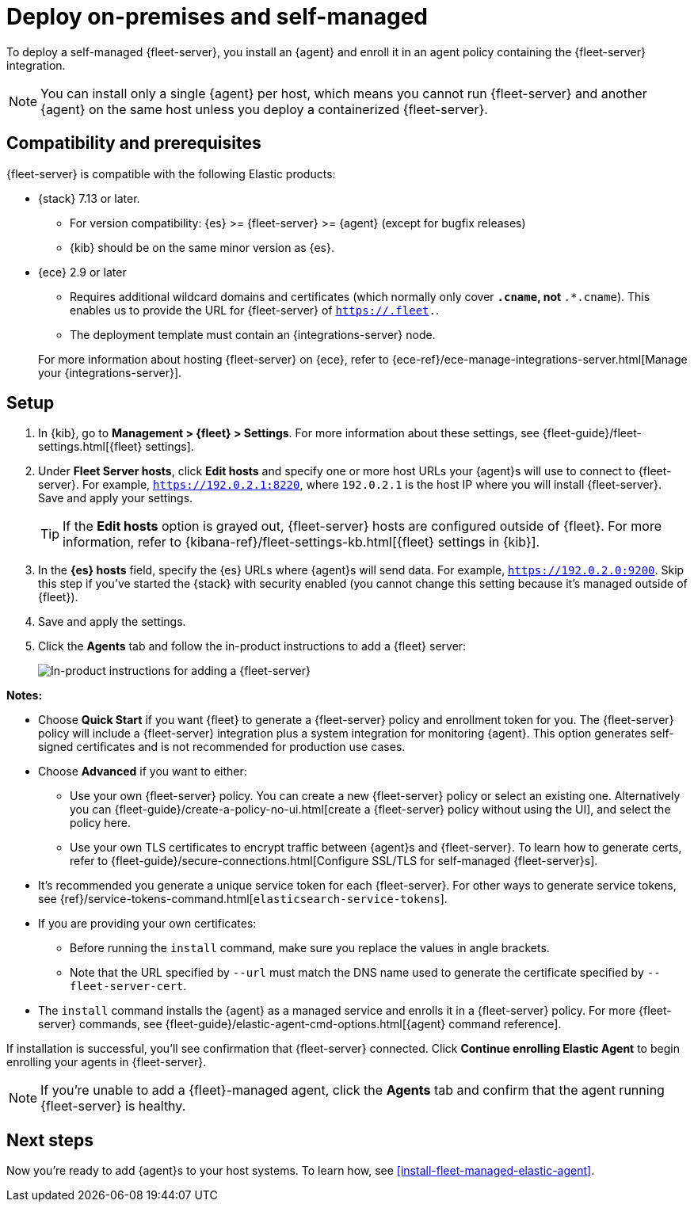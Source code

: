 [[add-fleet-server-on-prem]]
= Deploy on-premises and self-managed

To deploy a self-managed {fleet-server}, you install an {agent} and enroll it in
an agent policy containing the {fleet-server} integration.

NOTE: You can install only a single {agent} per host, which means you cannot run
{fleet-server} and another {agent} on the same host unless you deploy a
containerized {fleet-server}.

[discrete]
[[add-fleet-server-on-prem-compatibility]]
== Compatibility and prerequisites

{fleet-server} is compatible with the following Elastic products:

* {stack} 7.13 or later.
** For version compatibility: {es} >= {fleet-server} >= {agent} (except for
bugfix releases)
** {kib} should be on the same minor version as {es}.

* {ece} 2.9 or later
+
--
** Requires additional wildcard domains and certificates (which normally only
cover `*.cname`, not `*.*.cname`). This enables us to provide the URL for
{fleet-server} of `https://.fleet.`.
** The deployment template must contain an {integrations-server} node.
--
+
For more information about hosting {fleet-server} on {ece}, refer to
{ece-ref}/ece-manage-integrations-server.html[Manage your {integrations-server}].

[discrete]
[[add-fleet-server-on-prem-set-up]]
== Setup

. In {kib}, go to **Management > {fleet} > Settings**. For more information
about these settings, see {fleet-guide}/fleet-settings.html[{fleet} settings].
// lint ignore fleet-server
. Under **Fleet Server hosts**, click **Edit hosts** and specify one or more host
URLs your {agent}s will use to connect to {fleet-server}. For example,
`https://192.0.2.1:8220`, where `192.0.2.1` is the host IP where you will
install {fleet-server}. Save and apply your settings.
+
TIP: If the **Edit hosts** option is grayed out, {fleet-server} hosts
are configured outside of {fleet}. For more information, refer to
{kibana-ref}/fleet-settings-kb.html[{fleet} settings in {kib}].

. In the **{es} hosts** field, specify the {es} URLs where {agent}s will send data.
For example, `https://192.0.2.0:9200`. Skip this step if you've started the
{stack} with security enabled (you cannot change this setting because it's
managed outside of {fleet}).

. Save and apply the settings.

. Click the **Agents** tab and follow the in-product instructions to add a
{fleet} server:
+
[role="screenshot"]
image::images/add-fleet-server.png[In-product instructions for adding a {fleet-server}]

**Notes:**

* Choose **Quick Start** if you want {fleet} to generate a
{fleet-server} policy and enrollment token for you. The {fleet-server} policy
will include a {fleet-server} integration plus a system integration for
monitoring {agent}. This option generates self-signed certificates and is not
recommended for production use cases.
* Choose **Advanced** if you want to either:
** Use your own {fleet-server} policy. You can create a new {fleet-server}
policy or select an existing one. Alternatively you can
{fleet-guide}/create-a-policy-no-ui.html[create a {fleet-server} policy without using the UI],
and select the policy here.
** Use your own TLS certificates to encrypt traffic between {agent}s and
{fleet-server}. To learn how to generate certs, refer to
{fleet-guide}/secure-connections.html[Configure SSL/TLS for self-managed {fleet-server}s].
* It's recommended you generate a unique service token for each
{fleet-server}. For other ways to generate service tokens, see
{ref}/service-tokens-command.html[`elasticsearch-service-tokens`].
* If you are providing your own certificates:
** Before running the `install` command, make sure you replace the values in
angle brackets. 
** Note that the URL specified by `--url` must match the DNS name used to
generate the certificate specified by `--fleet-server-cert`.
* The `install` command installs the {agent} as a managed service and enrolls it
in a {fleet-server} policy. For more {fleet-server} commands, see
{fleet-guide}/elastic-agent-cmd-options.html[{agent} command reference].

If installation is successful, you'll see confirmation that {fleet-server}
connected. Click **Continue enrolling Elastic Agent** to begin enrolling your
agents in {fleet-server}.

NOTE: If you're unable to add a {fleet}-managed agent, click the **Agents** tab
and confirm that the agent running {fleet-server} is healthy.

[discrete]
[[add-fleet-server-on-prem-next]]
== Next steps

Now you're ready to add {agent}s to your host systems. To learn how, see
<<install-fleet-managed-elastic-agent>>.